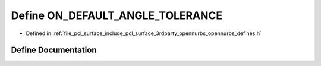 .. _exhale_define_opennurbs__defines_8h_1ad502943667b3304ed4d1bd1fb2feb03c:

Define ON_DEFAULT_ANGLE_TOLERANCE
=================================

- Defined in :ref:`file_pcl_surface_include_pcl_surface_3rdparty_opennurbs_opennurbs_defines.h`


Define Documentation
--------------------


.. doxygendefine:: ON_DEFAULT_ANGLE_TOLERANCE
